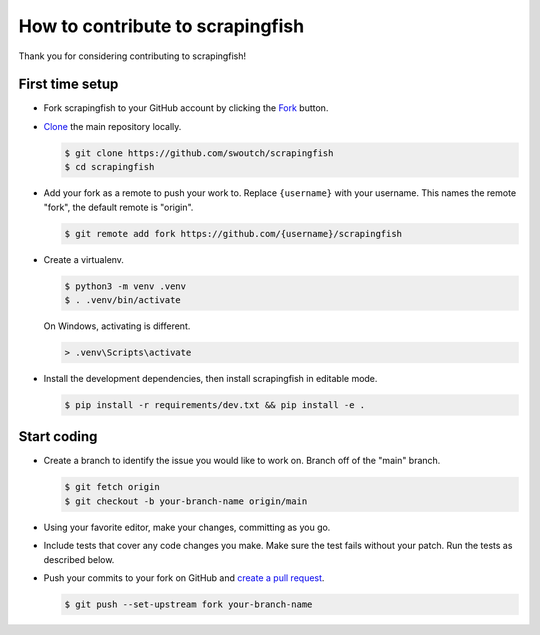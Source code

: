 How to contribute to scrapingfish
==========================

Thank you for considering contributing to scrapingfish!


First time setup
~~~~~~~~~~~~~~~~

-   Fork scrapingfish to your GitHub account by clicking the `Fork`_ button.
-   `Clone`_ the main repository locally.

    .. code-block:: text

        $ git clone https://github.com/swoutch/scrapingfish
        $ cd scrapingfish

-   Add your fork as a remote to push your work to. Replace
    ``{username}`` with your username. This names the remote "fork", the
    default remote is "origin".

    .. code-block:: text

        $ git remote add fork https://github.com/{username}/scrapingfish

-   Create a virtualenv.

    .. code-block:: text

        $ python3 -m venv .venv
        $ . .venv/bin/activate

    On Windows, activating is different.

    .. code-block:: text

        > .venv\Scripts\activate

-   Install the development dependencies, then install scrapingfish in
    editable mode.

    .. code-block:: text

        $ pip install -r requirements/dev.txt && pip install -e .

.. _Fork: https://github.com/swoutch/scrapingfish/fork
.. _Clone: https://docs.github.com/en/github/getting-started-with-github/fork-a-repo#step-2-create-a-local-clone-of-your-fork


Start coding
~~~~~~~~~~~~

-   Create a branch to identify the issue you would like to work on. Branch off
    of the "main" branch.

    .. code-block:: text

        $ git fetch origin
        $ git checkout -b your-branch-name origin/main

-   Using your favorite editor, make your changes, committing as you go.
-   Include tests that cover any code changes you make. Make sure the
    test fails without your patch. Run the tests as described below.
-   Push your commits to your fork on GitHub and
    `create a pull request`_.

    .. code-block:: text

        $ git push --set-upstream fork your-branch-name

.. _create a pull request: https://docs.github.com/en/github/collaborating-with-issues-and-pull-requests/creating-a-pull-request
